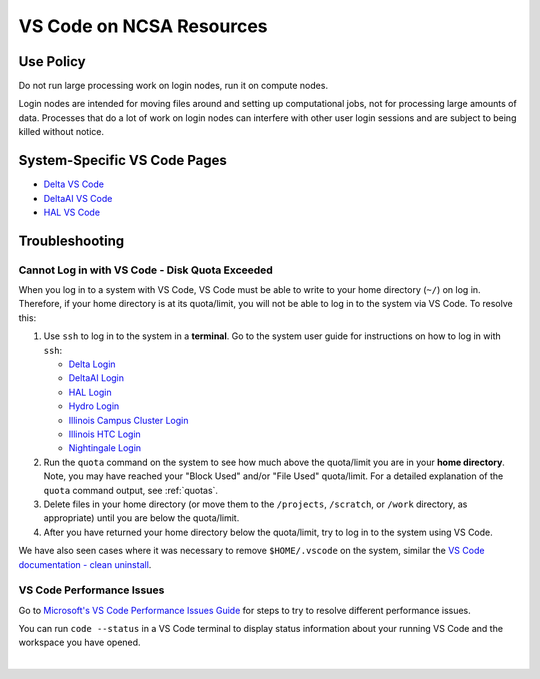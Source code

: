 .. _vscode-on-ncsa:

VS Code on NCSA Resources
===========================

Use Policy
------------

Do not run large processing work on login nodes, run it on compute nodes.

Login nodes are intended for moving files around and setting up computational jobs, not for processing large amounts of data. Processes that do a lot of work on login nodes can interfere with other user login sessions and are subject to being killed without notice. 

System-Specific VS Code Pages
-------------------------------

- `Delta VS Code <https://docs.ncsa.illinois.edu/systems/delta/en/latest/user_guide/prog_env.html#visual-studio-code>`_
- `DeltaAI VS Code <https://docs.ncsa.illinois.edu/systems/deltaai/en/latest/user-guide/prog-env.html#visual-studio-code>`_
- `HAL VS Code <https://docs.ncsa.illinois.edu/systems/deltaai/en/latest/user-guide/prog-env.html#visual-studio-code>`_

.. _vscode-trouble:

Troubleshooting 
-----------------

.. _vscode-access-quota:

Cannot Log in with VS Code - Disk Quota Exceeded
~~~~~~~~~~~~~~~~~~~~~~~~~~~~~~~~~~~~~~~~~~~~~~~~~~~

When you log in to a system with VS Code, VS Code must be able to write to your home directory (``~/``) on log in. Therefore, if your home directory is at its quota/limit, you will not be able to log in to the system via VS Code. To resolve this:

#. Use ``ssh`` to log in to the system in a **terminal**. Go to the system user guide for instructions on how to log in with ``ssh``:

   - `Delta Login <https://docs.ncsa.illinois.edu/systems/delta/en/latest/user_guide/login.html>`_
   - `DeltaAI Login <https://docs.ncsa.illinois.edu/systems/deltaai/en/latest/user-guide/login.html>`_
   - `HAL Login <https://docs.ncsa.illinois.edu/systems/hal/en/latest/user-guide/login.html>`_
   - `Hydro Login <https://docs.ncsa.illinois.edu/systems/hydro/en/latest/user-guide/accessing.html>`_
   - `Illinois Campus Cluster Login <https://docs.ncsa.illinois.edu/systems/icc/en/latest/user_guide/accessing.html>`_
   - `Illinois HTC Login <https://docs.ncsa.illinois.edu/systems/iccp-htc/en/latest/user-guide/accessing.html>`_
   - `Nightingale Login <https://docs.ncsa.illinois.edu/systems/nightingale/en/latest/user_guide/accessing.html>`_

#. Run the ``quota`` command on the system to see how much above the quota/limit you are in your **home directory**. Note, you may have reached your "Block Used" and/or "File Used" quota/limit. For a detailed explanation of the ``quota`` command output, see :ref:`quotas`.

#. Delete files in your home directory (or move them to the ``/projects``, ``/scratch``, or ``/work`` directory, as appropriate) until you are below the quota/limit.

#. After you have returned your home directory below the quota/limit, try to log in to the system using VS Code.

We have also seen cases where it was necessary to remove ``$HOME/.vscode`` on the system, similar the `VS Code documentation - clean uninstall <https://code.visualstudio.com/docs/setup/uninstall#_clean-uninstall>`_.

VS Code Performance Issues
~~~~~~~~~~~~~~~~~~~~~~~~~~~

Go to `Microsoft's VS Code Performance Issues Guide <https://github.com/Microsoft/vscode/wiki/Performance-Issues>`_ for steps to try to resolve different performance issues.

You can run ``code --status`` in a VS Code terminal to display status information about your running VS Code and the workspace you have opened.

..  image:: images/vscode/01_code_status.png
    :alt: Using the code --status command with vscode.
    :width: 700

|
